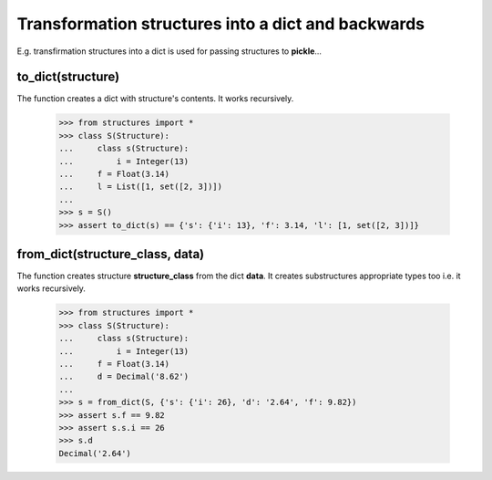 ===================================================
Transformation structures into a dict and backwards
===================================================

E.g. transfirmation structures into a dict is used
for passing structures to **pickle**...


to_dict(structure)
~~~~~~~~~~~~~~~~~~

The function creates a dict with structure's contents. It works recursively. 

    >>> from structures import *
    >>> class S(Structure):
    ...     class s(Structure):
    ...         i = Integer(13)
    ...     f = Float(3.14)
    ...     l = List([1, set([2, 3])])
    ...
    >>> s = S()
    >>> assert to_dict(s) == {'s': {'i': 13}, 'f': 3.14, 'l': [1, set([2, 3])]}


from_dict(structure_class, data)
~~~~~~~~~~~~~~~~~~~~~~~~~~~~~~~~

The function creates structure **structure_class** from the dict **data**.
It creates substructures appropriate types too i.e. it works recursively.

    >>> from structures import *
    >>> class S(Structure):
    ...     class s(Structure):
    ...         i = Integer(13)
    ...     f = Float(3.14)
    ...     d = Decimal('8.62')
    ...
    >>> s = from_dict(S, {'s': {'i': 26}, 'd': '2.64', 'f': 9.82})
    >>> assert s.f == 9.82
    >>> assert s.s.i == 26
    >>> s.d
    Decimal('2.64')
